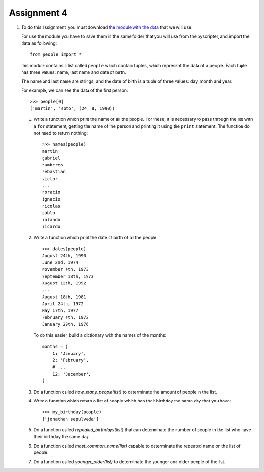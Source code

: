 Assignment 4
============

#. To do this assignment,
   you must download `the module with the data`_
   that we will use.
   
   .. _the module with the data: ../../_static/programs/people.py
   
   For use the module you have to save them in the same folder
   that you will use from the pyscripter,
   and import the data as following::
   
       from people import *
  
   this module contains a list called ``people`` which contain tuples,
   which represent the data of a people.
   Each tuple has three values: name, last name and date of birth.

   The name and last name are strings,
   and the date of birth is a tuple of three values: day, month and year.

   For example, we can see the data of the first person::
 
       >>> people[0]
       ('martin', 'soto', (24, 8, 1990))

   #. Write a function which print the name of all the people.
      For these, it is necessary to pass through the list with a ``for`` statement,
      getting the name of the person and printing it using the ``print`` statement.
      The function do not need to return nothing::
      
          >>> names(people)
          martin
          gabriel
          humberto
          sebastian
          victor
          ...
          horacio
          ignacio
          nicolas
          pablo
          rolando
          ricardo
     
   #. Write a function which print the date of birth of all the people::
      
        >>> dates(people)
        August 24th, 1990
        June 2nd, 1974
        November 4th, 1973
        September 18th, 1973
        August 12th, 1992
        ...
        August 18th, 1981
        April 24th, 1972
        May 17th, 1977
        February 4th, 1972
        January 29th, 1976
   
      To do this easier, build a dictionary with the names of the months::
    
        months = {
            1: 'January',
            2: 'February',
            # ...
            12: 'December',
        }
    
   #. Do a function called *how_many_people(list)* to determinate
      the amount of people in the list.

   #. Write a function which return a list of people which has their birthday
      the same day that you have::

        >>> my_birthday(people)
        ['jonathan sepulveda']
   
   #. Do a function called *repeated_birthdays(list)* that can
      determinate the number of people in the list who have their birthday the same day.

   #. Do a function called *most_common_name(list)* capable to determinate
      the repeated name on the list of people.
   
   #. Do a function called *younger_older(list)* to determinate the younger and older people
      of the list.
